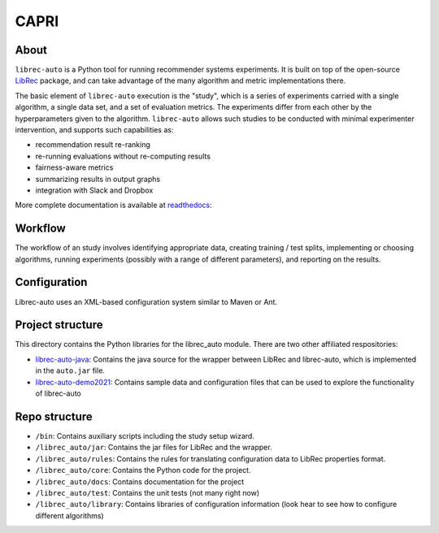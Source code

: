 ============
CAPRI
============


.. image:: https://coveralls.io/repos/github/that-recsys-lab/librec-auto/badge.svg?branch=master
  :target: https://coveralls.io/github/that-recsys-lab/librec-auto?branch=master

About
=====

``librec-auto`` is a Python tool for running recommender systems experiments.
It is built on top of the open-source LibRec_ package, and
can take advantage of the many algorithm and metric implementations there.

.. _LibRec: https://github.com/guoguibing/librec

The basic element of ``librec-auto`` execution is the "study", which is a series
of experiments carried with a single algorithm, a single data set, and a set
of evaluation metrics. The experiments differ from each other by the hyperparameters
given to the algorithm. ``librec-auto`` allows such studies to be conducted with
minimal experimenter intervention, and supports such capabilities as:

* recommendation result re-ranking
* re-running evaluations without re-computing results
* fairness-aware metrics
* summarizing results in output graphs
* integration with Slack and Dropbox

More complete documentation is available at readthedocs_:

.. _readthedocs: https://librec-auto.readthedocs.io/en/latest/index.html

Workflow
========

The workflow of an study involves identifying appropriate data, creating
training / test splits, implementing or choosing algorithms, running experiments
(possibly with a range of different parameters), and reporting on the results.

Configuration
=============

Librec-auto uses an XML-based configuration system similar to Maven or Ant.

Project structure
=================

This directory contains the Python libraries for the librec_auto module. There are two other affiliated
respositories:

* `librec-auto-java`_: Contains the java source for the wrapper between LibRec and librec-auto, which is implemented in the ``auto.jar`` file.
* `librec-auto-demo2021`_: Contains sample data and configuration files that can be used to explore the functionality of librec-auto

.. _librec-auto-java: https://github.com/that-recsys-lab/librec-auto-java
.. _librec-auto-demo2021: https://github.com/that-recsys-lab/librec-auto-demo2021

Repo structure
===============

* ``/bin``: Contains auxiliary scripts including the study setup wizard.
* ``/librec_auto/jar``: Contains the jar files for LibRec and the wrapper.
* ``/librec_auto/rules``: Contains the rules for translating configuration data to LibRec properties format.
* ``/librec_auto/core``: Contains the Python code for the project.
* ``/librec_auto/docs``: Contains documentation for the project
* ``/librec_auto/test``: Contains the unit tests (not many right now)
* ``/librec_auto/library``: Contains libraries of configuration information (look hear to see how to configure different algorithms)
